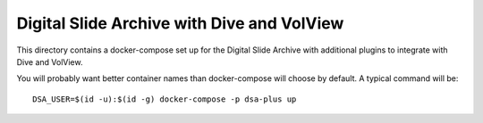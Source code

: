 ===========================================
Digital Slide Archive with Dive and VolView
===========================================

This directory contains a docker-compose set up for the Digital Slide Archive with additional plugins to integrate with Dive and VolView.

You will probably want better container names than docker-compose will choose by default.  A typical command will be::

    DSA_USER=$(id -u):$(id -g) docker-compose -p dsa-plus up

